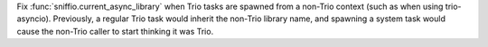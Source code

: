 Fix :func:`sniffio.current_async_library` when Trio tasks are spawned from a non-Trio context (such as when using trio-asyncio). Previously, a regular Trio task would inherit the non-Trio library name, and spawning a system task would cause the non-Trio caller to start thinking it was Trio.
